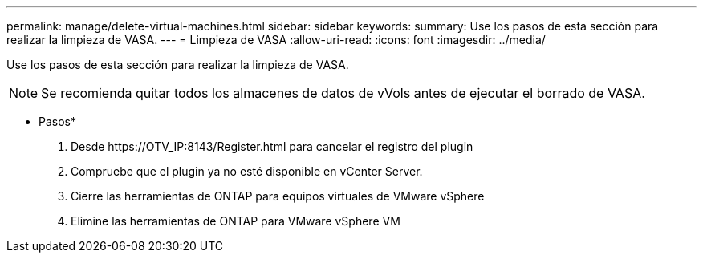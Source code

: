 ---
permalink: manage/delete-virtual-machines.html 
sidebar: sidebar 
keywords:  
summary: Use los pasos de esta sección para realizar la limpieza de VASA. 
---
= Limpieza de VASA
:allow-uri-read: 
:icons: font
:imagesdir: ../media/


[role="lead"]
Use los pasos de esta sección para realizar la limpieza de VASA.


NOTE: Se recomienda quitar todos los almacenes de datos de vVols antes de ejecutar el borrado de VASA.

* Pasos*

. Desde \https://OTV_IP:8143/Register.html para cancelar el registro del plugin
. Compruebe que el plugin ya no esté disponible en vCenter Server.
. Cierre las herramientas de ONTAP para equipos virtuales de VMware vSphere
. Elimine las herramientas de ONTAP para VMware vSphere VM

